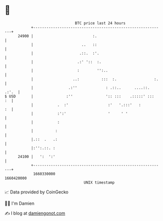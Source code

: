 * 👋

#+begin_example
                                   BTC price last 24 hours                    
               +------------------------------------------------------------+ 
         24900 |                           :.                               | 
               |                      ..   ::                               | 
               |                     .::.  :'.                              | 
               |                    .:' '::  :.                             | 
               |                    :        '':..                          | 
               |                  ..:          :::  :.                 :.   | 
               |                .:''             : .::..      ....::. .:'.  | 
   $ USD       |               :''               ':: :::    .:::::' :::  :  | 
               |           .  :'                  :'   '.:::'   :        :  | 
               |           :':'                   '     ' '                 | 
               |           :                                                | 
               |          :                                                 | 
               |.::  .   .:                                                 | 
               |:'':.::. :                                                  | 
         24100 |   ':  ':'                                                  | 
               +------------------------------------------------------------+ 
                1660330000                                        1660420000  
                                       UNIX timestamp                         
#+end_example
📈 Data provided by CoinGecko

🧑‍💻 I'm Damien

✍️ I blog at [[https://www.damiengonot.com][damiengonot.com]]
